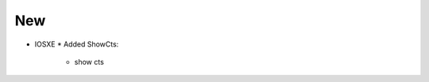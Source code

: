 --------------------------------------------------------------------------------
                                New
--------------------------------------------------------------------------------
* IOSXE
  * Added ShowCts:
      * show cts
